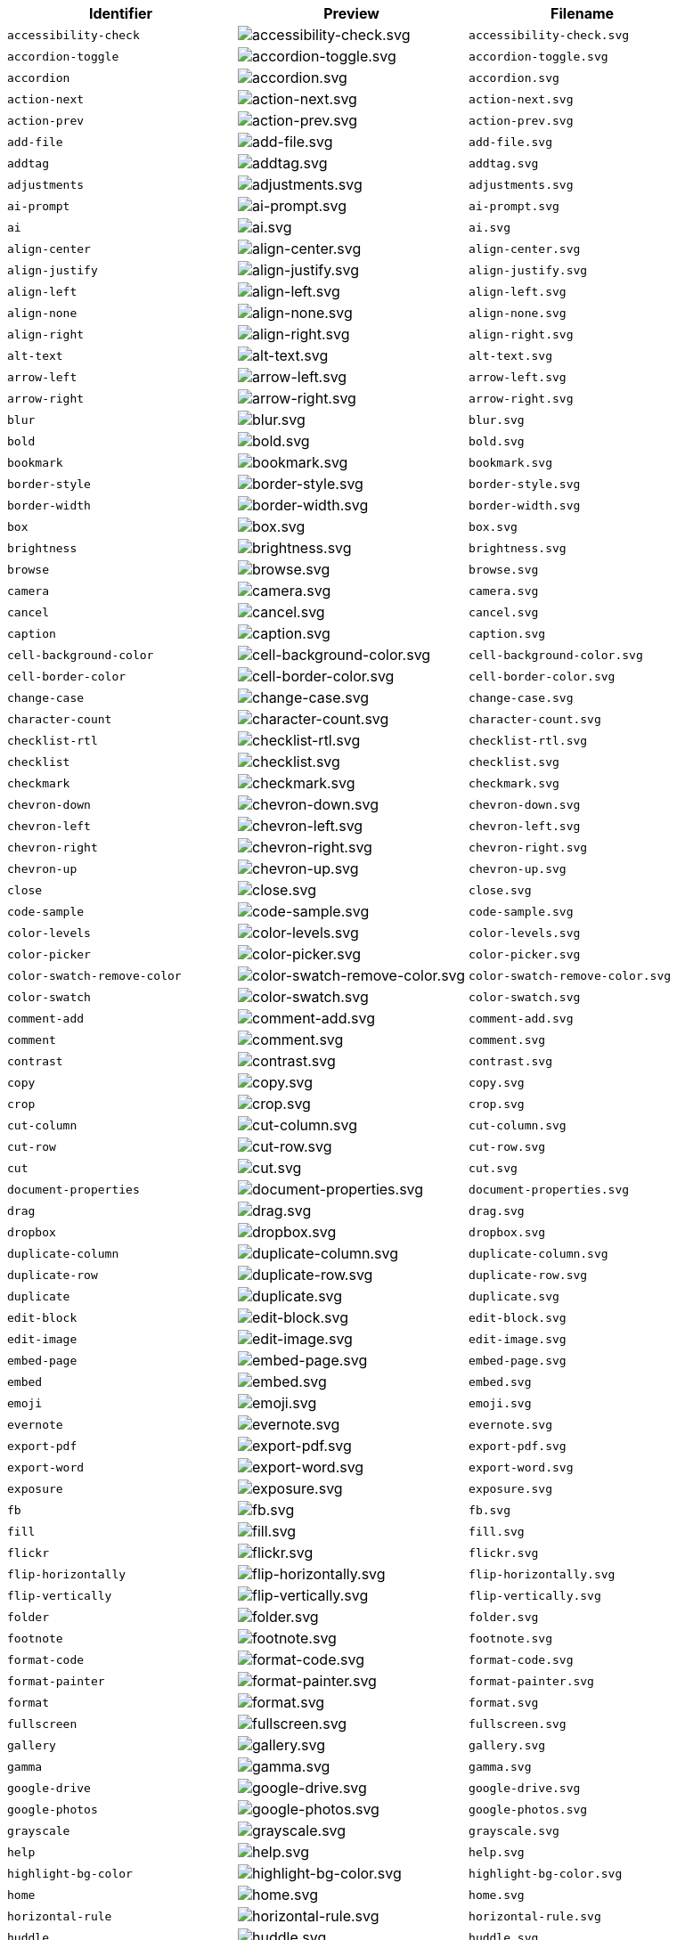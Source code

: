 [cols="^,^,^",options="header"]
|===
|Identifier |Preview |Filename
| `+accessibility-check+` | image:icons/accessibility-check.svg[accessibility-check.svg] | `+accessibility-check.svg+`
| `+accordion-toggle+` | image:icons/accordion-toggle.svg[accordion-toggle.svg] | `+accordion-toggle.svg+`
| `+accordion+` | image:icons/accordion.svg[accordion.svg] | `+accordion.svg+`
| `+action-next+` | image:icons/action-next.svg[action-next.svg] | `+action-next.svg+`
| `+action-prev+` | image:icons/action-prev.svg[action-prev.svg] | `+action-prev.svg+`
| `+add-file+` | image:icons/add-file.svg[add-file.svg] | `+add-file.svg+`
| `+addtag+` | image:icons/addtag.svg[addtag.svg] | `+addtag.svg+`
| `+adjustments+` | image:icons/adjustments.svg[adjustments.svg] | `+adjustments.svg+`
| `+ai-prompt+` | image:icons/ai-prompt.svg[ai-prompt.svg] | `+ai-prompt.svg+`
| `+ai+` | image:icons/ai.svg[ai.svg] | `+ai.svg+`
| `+align-center+` | image:icons/align-center.svg[align-center.svg] | `+align-center.svg+`
| `+align-justify+` | image:icons/align-justify.svg[align-justify.svg] | `+align-justify.svg+`
| `+align-left+` | image:icons/align-left.svg[align-left.svg] | `+align-left.svg+`
| `+align-none+` | image:icons/align-none.svg[align-none.svg] | `+align-none.svg+`
| `+align-right+` | image:icons/align-right.svg[align-right.svg] | `+align-right.svg+`
| `+alt-text+` | image:icons/alt-text.svg[alt-text.svg] | `+alt-text.svg+`
| `+arrow-left+` | image:icons/arrow-left.svg[arrow-left.svg] | `+arrow-left.svg+`
| `+arrow-right+` | image:icons/arrow-right.svg[arrow-right.svg] | `+arrow-right.svg+`
| `+blur+` | image:icons/blur.svg[blur.svg] | `+blur.svg+`
| `+bold+` | image:icons/bold.svg[bold.svg] | `+bold.svg+`
| `+bookmark+` | image:icons/bookmark.svg[bookmark.svg] | `+bookmark.svg+`
| `+border-style+` | image:icons/border-style.svg[border-style.svg] | `+border-style.svg+`
| `+border-width+` | image:icons/border-width.svg[border-width.svg] | `+border-width.svg+`
| `+box+` | image:icons/box.svg[box.svg] | `+box.svg+`
| `+brightness+` | image:icons/brightness.svg[brightness.svg] | `+brightness.svg+`
| `+browse+` | image:icons/browse.svg[browse.svg] | `+browse.svg+`
| `+camera+` | image:icons/camera.svg[camera.svg] | `+camera.svg+`
| `+cancel+` | image:icons/cancel.svg[cancel.svg] | `+cancel.svg+`
| `+caption+` | image:icons/caption.svg[caption.svg] | `+caption.svg+`
| `+cell-background-color+` | image:icons/cell-background-color.svg[cell-background-color.svg] | `+cell-background-color.svg+`
| `+cell-border-color+` | image:icons/cell-border-color.svg[cell-border-color.svg] | `+cell-border-color.svg+`
| `+change-case+` | image:icons/change-case.svg[change-case.svg] | `+change-case.svg+`
| `+character-count+` | image:icons/character-count.svg[character-count.svg] | `+character-count.svg+`
| `+checklist-rtl+` | image:icons/checklist-rtl.svg[checklist-rtl.svg] | `+checklist-rtl.svg+`
| `+checklist+` | image:icons/checklist.svg[checklist.svg] | `+checklist.svg+`
| `+checkmark+` | image:icons/checkmark.svg[checkmark.svg] | `+checkmark.svg+`
| `+chevron-down+` | image:icons/chevron-down.svg[chevron-down.svg] | `+chevron-down.svg+`
| `+chevron-left+` | image:icons/chevron-left.svg[chevron-left.svg] | `+chevron-left.svg+`
| `+chevron-right+` | image:icons/chevron-right.svg[chevron-right.svg] | `+chevron-right.svg+`
| `+chevron-up+` | image:icons/chevron-up.svg[chevron-up.svg] | `+chevron-up.svg+`
| `+close+` | image:icons/close.svg[close.svg] | `+close.svg+`
| `+code-sample+` | image:icons/code-sample.svg[code-sample.svg] | `+code-sample.svg+`
| `+color-levels+` | image:icons/color-levels.svg[color-levels.svg] | `+color-levels.svg+`
| `+color-picker+` | image:icons/color-picker.svg[color-picker.svg] | `+color-picker.svg+`
| `+color-swatch-remove-color+` | image:icons/color-swatch-remove-color.svg[color-swatch-remove-color.svg] | `+color-swatch-remove-color.svg+`
| `+color-swatch+` | image:icons/color-swatch.svg[color-swatch.svg] | `+color-swatch.svg+`
| `+comment-add+` | image:icons/comment-add.svg[comment-add.svg] | `+comment-add.svg+`
| `+comment+` | image:icons/comment.svg[comment.svg] | `+comment.svg+`
| `+contrast+` | image:icons/contrast.svg[contrast.svg] | `+contrast.svg+`
| `+copy+` | image:icons/copy.svg[copy.svg] | `+copy.svg+`
| `+crop+` | image:icons/crop.svg[crop.svg] | `+crop.svg+`
| `+cut-column+` | image:icons/cut-column.svg[cut-column.svg] | `+cut-column.svg+`
| `+cut-row+` | image:icons/cut-row.svg[cut-row.svg] | `+cut-row.svg+`
| `+cut+` | image:icons/cut.svg[cut.svg] | `+cut.svg+`
| `+document-properties+` | image:icons/document-properties.svg[document-properties.svg] | `+document-properties.svg+`
| `+drag+` | image:icons/drag.svg[drag.svg] | `+drag.svg+`
| `+dropbox+` | image:icons/dropbox.svg[dropbox.svg] | `+dropbox.svg+`
| `+duplicate-column+` | image:icons/duplicate-column.svg[duplicate-column.svg] | `+duplicate-column.svg+`
| `+duplicate-row+` | image:icons/duplicate-row.svg[duplicate-row.svg] | `+duplicate-row.svg+`
| `+duplicate+` | image:icons/duplicate.svg[duplicate.svg] | `+duplicate.svg+`
| `+edit-block+` | image:icons/edit-block.svg[edit-block.svg] | `+edit-block.svg+`
| `+edit-image+` | image:icons/edit-image.svg[edit-image.svg] | `+edit-image.svg+`
| `+embed-page+` | image:icons/embed-page.svg[embed-page.svg] | `+embed-page.svg+`
| `+embed+` | image:icons/embed.svg[embed.svg] | `+embed.svg+`
| `+emoji+` | image:icons/emoji.svg[emoji.svg] | `+emoji.svg+`
| `+evernote+` | image:icons/evernote.svg[evernote.svg] | `+evernote.svg+`
| `+export-pdf+` | image:icons/export-pdf.svg[export-pdf.svg] | `+export-pdf.svg+`
| `+export-word+` | image:icons/export-word.svg[export-word.svg] | `+export-word.svg+`
| `+exposure+` | image:icons/exposure.svg[exposure.svg] | `+exposure.svg+`
| `+fb+` | image:icons/fb.svg[fb.svg] | `+fb.svg+`
| `+fill+` | image:icons/fill.svg[fill.svg] | `+fill.svg+`
| `+flickr+` | image:icons/flickr.svg[flickr.svg] | `+flickr.svg+`
| `+flip-horizontally+` | image:icons/flip-horizontally.svg[flip-horizontally.svg] | `+flip-horizontally.svg+`
| `+flip-vertically+` | image:icons/flip-vertically.svg[flip-vertically.svg] | `+flip-vertically.svg+`
| `+folder+` | image:icons/folder.svg[folder.svg] | `+folder.svg+`
| `+footnote+` | image:icons/footnote.svg[footnote.svg] | `+footnote.svg+`
| `+format-code+` | image:icons/format-code.svg[format-code.svg] | `+format-code.svg+`
| `+format-painter+` | image:icons/format-painter.svg[format-painter.svg] | `+format-painter.svg+`
| `+format+` | image:icons/format.svg[format.svg] | `+format.svg+`
| `+fullscreen+` | image:icons/fullscreen.svg[fullscreen.svg] | `+fullscreen.svg+`
| `+gallery+` | image:icons/gallery.svg[gallery.svg] | `+gallery.svg+`
| `+gamma+` | image:icons/gamma.svg[gamma.svg] | `+gamma.svg+`
| `+google-drive+` | image:icons/google-drive.svg[google-drive.svg] | `+google-drive.svg+`
| `+google-photos+` | image:icons/google-photos.svg[google-photos.svg] | `+google-photos.svg+`
| `+grayscale+` | image:icons/grayscale.svg[grayscale.svg] | `+grayscale.svg+`
| `+help+` | image:icons/help.svg[help.svg] | `+help.svg+`
| `+highlight-bg-color+` | image:icons/highlight-bg-color.svg[highlight-bg-color.svg] | `+highlight-bg-color.svg+`
| `+home+` | image:icons/home.svg[home.svg] | `+home.svg+`
| `+horizontal-rule+` | image:icons/horizontal-rule.svg[horizontal-rule.svg] | `+horizontal-rule.svg+`
| `+huddle+` | image:icons/huddle.svg[huddle.svg] | `+huddle.svg+`
| `+image-decorative+` | image:icons/image-decorative.svg[image-decorative.svg] | `+image-decorative.svg+`
| `+image-enhancements+` | image:icons/image-enhancements.svg[image-enhancements.svg] | `+image-enhancements.svg+`
| `+image-options+` | image:icons/image-options.svg[image-options.svg] | `+image-options.svg+`
| `+image+` | image:icons/image.svg[image.svg] | `+image.svg+`
| `+import-word+` | image:icons/import-word.svg[import-word.svg] | `+import-word.svg+`
| `+indent+` | image:icons/indent.svg[indent.svg] | `+indent.svg+`
| `+info+` | image:icons/info.svg[info.svg] | `+info.svg+`
| `+insert-character+` | image:icons/insert-character.svg[insert-character.svg] | `+insert-character.svg+`
| `+insert-time+` | image:icons/insert-time.svg[insert-time.svg] | `+insert-time.svg+`
| `+instagram+` | image:icons/instagram.svg[instagram.svg] | `+instagram.svg+`
| `+invert+` | image:icons/invert.svg[invert.svg] | `+invert.svg+`
| `+italic+` | image:icons/italic.svg[italic.svg] | `+italic.svg+`
| `+language+` | image:icons/language.svg[language.svg] | `+language.svg+`
| `+line-height+` | image:icons/line-height.svg[line-height.svg] | `+line-height.svg+`
| `+line+` | image:icons/line.svg[line.svg] | `+line.svg+`
| `+link+` | image:icons/link.svg[link.svg] | `+link.svg+`
| `+list-bull-circle+` | image:icons/list-bull-circle.svg[list-bull-circle.svg] | `+list-bull-circle.svg+`
| `+list-bull-default+` | image:icons/list-bull-default.svg[list-bull-default.svg] | `+list-bull-default.svg+`
| `+list-bull-square+` | image:icons/list-bull-square.svg[list-bull-square.svg] | `+list-bull-square.svg+`
| `+list-num-default-rtl+` | image:icons/list-num-default-rtl.svg[list-num-default-rtl.svg] | `+list-num-default-rtl.svg+`
| `+list-num-default+` | image:icons/list-num-default.svg[list-num-default.svg] | `+list-num-default.svg+`
| `+list-num-lower-alpha-rtl+` | image:icons/list-num-lower-alpha-rtl.svg[list-num-lower-alpha-rtl.svg] | `+list-num-lower-alpha-rtl.svg+`
| `+list-num-lower-alpha+` | image:icons/list-num-lower-alpha.svg[list-num-lower-alpha.svg] | `+list-num-lower-alpha.svg+`
| `+list-num-lower-greek-rtl+` | image:icons/list-num-lower-greek-rtl.svg[list-num-lower-greek-rtl.svg] | `+list-num-lower-greek-rtl.svg+`
| `+list-num-lower-greek+` | image:icons/list-num-lower-greek.svg[list-num-lower-greek.svg] | `+list-num-lower-greek.svg+`
| `+list-num-lower-roman-rtl+` | image:icons/list-num-lower-roman-rtl.svg[list-num-lower-roman-rtl.svg] | `+list-num-lower-roman-rtl.svg+`
| `+list-num-lower-roman+` | image:icons/list-num-lower-roman.svg[list-num-lower-roman.svg] | `+list-num-lower-roman.svg+`
| `+list-num-upper-alpha-rtl+` | image:icons/list-num-upper-alpha-rtl.svg[list-num-upper-alpha-rtl.svg] | `+list-num-upper-alpha-rtl.svg+`
| `+list-num-upper-alpha+` | image:icons/list-num-upper-alpha.svg[list-num-upper-alpha.svg] | `+list-num-upper-alpha.svg+`
| `+list-num-upper-roman-rtl+` | image:icons/list-num-upper-roman-rtl.svg[list-num-upper-roman-rtl.svg] | `+list-num-upper-roman-rtl.svg+`
| `+list-num-upper-roman+` | image:icons/list-num-upper-roman.svg[list-num-upper-roman.svg] | `+list-num-upper-roman.svg+`
| `+lock+` | image:icons/lock.svg[lock.svg] | `+lock.svg+`
| `+ltr+` | image:icons/ltr.svg[ltr.svg] | `+ltr.svg+`
| `+math+` | image:icons/math-equation.svg[math-equation.svg] | `+math-equation.svg+`
| `+minus+` | image:icons/minus.svg[minus.svg] | `+minus.svg+`
| `+more-drawer+` | image:icons/more-drawer.svg[more-drawer.svg] | `+more-drawer.svg+`
| `+new-document+` | image:icons/new-document.svg[new-document.svg] | `+new-document.svg+`
| `+new-tab+` | image:icons/new-tab.svg[new-tab.svg] | `+new-tab.svg+`
| `+non-breaking+` | image:icons/non-breaking.svg[non-breaking.svg] | `+non-breaking.svg+`
| `+notice+` | image:icons/notice.svg[notice.svg] | `+notice.svg+`
| `+onedrive+` | image:icons/onedrive.svg[onedrive.svg] | `+onedrive.svg+`
| `+ordered-list-rtl+` | image:icons/ordered-list-rtl.svg[ordered-list-rtl.svg] | `+ordered-list-rtl.svg+`
| `+ordered-list+` | image:icons/ordered-list.svg[ordered-list.svg] | `+ordered-list.svg+`
| `+orientation+` | image:icons/orientation.svg[orientation.svg] | `+orientation.svg+`
| `+outdent+` | image:icons/outdent.svg[outdent.svg] | `+outdent.svg+`
| `+page-break+` | image:icons/page-break.svg[page-break.svg] | `+page-break.svg+`
| `+paragraph+` | image:icons/paragraph.svg[paragraph.svg] | `+paragraph.svg+`
| `+paste-column-after+` | image:icons/paste-column-after.svg[paste-column-after.svg] | `+paste-column-after.svg+`
| `+paste-column-before+` | image:icons/paste-column-before.svg[paste-column-before.svg] | `+paste-column-before.svg+`
| `+paste-row-after+` | image:icons/paste-row-after.svg[paste-row-after.svg] | `+paste-row-after.svg+`
| `+paste-row-before+` | image:icons/paste-row-before.svg[paste-row-before.svg] | `+paste-row-before.svg+`
| `+paste-text+` | image:icons/paste-text.svg[paste-text.svg] | `+paste-text.svg+`
| `+paste+` | image:icons/paste.svg[paste.svg] | `+paste.svg+`
| `+permanent-pen+` | image:icons/permanent-pen.svg[permanent-pen.svg] | `+permanent-pen.svg+`
| `+plus+` | image:icons/plus.svg[plus.svg] | `+plus.svg+`
| `+preferences+` | image:icons/preferences.svg[preferences.svg] | `+preferences.svg+`
| `+preview+` | image:icons/preview.svg[preview.svg] | `+preview.svg+`
| `+print+` | image:icons/print.svg[print.svg] | `+print.svg+`
| `+quote+` | image:icons/quote.svg[quote.svg] | `+quote.svg+`
| `+redo+` | image:icons/redo.svg[redo.svg] | `+redo.svg+`
| `+reload+` | image:icons/reload.svg[reload.svg] | `+reload.svg+`
| `+remove-formatting+` | image:icons/remove-formatting.svg[remove-formatting.svg] | `+remove-formatting.svg+`
| `+remove+` | image:icons/remove.svg[remove.svg] | `+remove.svg+`
| `+resize-handle+` | image:icons/resize-handle.svg[resize-handle.svg] | `+resize-handle.svg+`
| `+resize+` | image:icons/resize.svg[resize.svg] | `+resize.svg+`
| `+restore-draft+` | image:icons/restore-draft.svg[restore-draft.svg] | `+restore-draft.svg+`
| `+revert-changes+` | image:icons/revert-changes.svg[revert-changes.svg] | `+revert-changes.svg+`
| `+revision-history+` | image:icons/revision-history.svg[revision-history.svg] | `+revision-history.svg+`
| `+rotate-left+` | image:icons/rotate-left.svg[rotate-left.svg] | `+rotate-left.svg+`
| `+rotate-right+` | image:icons/rotate-right.svg[rotate-right.svg] | `+rotate-right.svg+`
| `+rtl+` | image:icons/rtl.svg[rtl.svg] | `+rtl.svg+`
| `+saturation+` | image:icons/saturation.svg[saturation.svg] | `+saturation.svg+`
| `+save+` | image:icons/save.svg[save.svg] | `+save.svg+`
| `+search+` | image:icons/search.svg[search.svg] | `+search.svg+`
| `+select-all+` | image:icons/select-all.svg[select-all.svg] | `+select-all.svg+`
| `+selected+` | image:icons/selected.svg[selected.svg] | `+selected.svg+`
| `+send+` | image:icons/send.svg[send.svg] | `+send.svg+`
| `+settings+` | image:icons/settings.svg[settings.svg] | `+settings.svg+`
| `+sharpen+` | image:icons/sharpen.svg[sharpen.svg] | `+sharpen.svg+`
| `+sourcecode+` | image:icons/sourcecode.svg[sourcecode.svg] | `+sourcecode.svg+`
| `+spell-check+` | image:icons/spell-check.svg[spell-check.svg] | `+spell-check.svg+`
| `+strike-through+` | image:icons/strike-through.svg[strike-through.svg] | `+strike-through.svg+`
| `+subscript+` | image:icons/subscript.svg[subscript.svg] | `+subscript.svg+`
| `+superscript+` | image:icons/superscript.svg[superscript.svg] | `+superscript.svg+`
| `+table-caption+` | image:icons/table-caption.svg[table-caption.svg] | `+table-caption.svg+`
| `+table-cell-classes+` | image:icons/table-cell-classes.svg[table-cell-classes.svg] | `+table-cell-classes.svg+`
| `+table-cell-properties+` | image:icons/table-cell-properties.svg[table-cell-properties.svg] | `+table-cell-properties.svg+`
| `+table-cell-select-all+` | image:icons/table-cell-select-all.svg[table-cell-select-all.svg] | `+table-cell-select-all.svg+`
| `+table-cell-select-inner+` | image:icons/table-cell-select-inner.svg[table-cell-select-inner.svg] | `+table-cell-select-inner.svg+`
| `+table-classes+` | image:icons/table-classes.svg[table-classes.svg] | `+table-classes.svg+`
| `+table-delete-column+` | image:icons/table-delete-column.svg[table-delete-column.svg] | `+table-delete-column.svg+`
| `+table-delete-row+` | image:icons/table-delete-row.svg[table-delete-row.svg] | `+table-delete-row.svg+`
| `+table-delete-table+` | image:icons/table-delete-table.svg[table-delete-table.svg] | `+table-delete-table.svg+`
| `+table-insert-column-after+` | image:icons/table-insert-column-after.svg[table-insert-column-after.svg] | `+table-insert-column-after.svg+`
| `+table-insert-column-before+` | image:icons/table-insert-column-before.svg[table-insert-column-before.svg] | `+table-insert-column-before.svg+`
| `+table-insert-row-above+` | image:icons/table-insert-row-above.svg[table-insert-row-above.svg] | `+table-insert-row-above.svg+`
| `+table-insert-row-after+` | image:icons/table-insert-row-after.svg[table-insert-row-after.svg] | `+table-insert-row-after.svg+`
| `+table-left-header+` | image:icons/table-left-header.svg[table-left-header.svg] | `+table-left-header.svg+`
| `+table-merge-cells+` | image:icons/table-merge-cells.svg[table-merge-cells.svg] | `+table-merge-cells.svg+`
| `+table-row-numbering-rtl+` | image:icons/table-row-numbering-rtl.svg[table-row-numbering-rtl.svg] | `+table-row-numbering-rtl.svg+`
| `+table-row-numbering+` | image:icons/table-row-numbering.svg[table-row-numbering.svg] | `+table-row-numbering.svg+`
| `+table-row-properties+` | image:icons/table-row-properties.svg[table-row-properties.svg] | `+table-row-properties.svg+`
| `+table-split-cells+` | image:icons/table-split-cells.svg[table-split-cells.svg] | `+table-split-cells.svg+`
| `+table-top-header+` | image:icons/table-top-header.svg[table-top-header.svg] | `+table-top-header.svg+`
| `+table+` | image:icons/table.svg[table.svg] | `+table.svg+`
| `+template-add+` | image:icons/template-add.svg[template-add.svg] | `+template-add.svg+`
| `+template+` | image:icons/template.svg[template.svg] | `+template.svg+`
| `+temporary-placeholder+` | image:icons/temporary-placeholder.svg[temporary-placeholder.svg] | `+temporary-placeholder.svg+`
| `+text-color+` | image:icons/text-color.svg[text-color.svg] | `+text-color.svg+`
| `+text-size-decrease+` | image:icons/text-size-decrease.svg[text-size-decrease.svg] | `+text-size-decrease.svg+`
| `+text-size-increase+` | image:icons/text-size-increase.svg[text-size-increase.svg] | `+text-size-increase.svg+`
| `+toc+` | image:icons/toc.svg[toc.svg] | `+toc.svg+`
| `+transform-image+` | image:icons/transform-image.svg[transform-image.svg] | `+transform-image.svg+`
| `+translate+` | image:icons/translate.svg[translate.svg] | `+translate.svg+`
| `+typography+` | image:icons/typography.svg[typography.svg] | `+typography.svg+`
| `+underline+` | image:icons/underline.svg[underline.svg] | `+underline.svg+`
| `+undo+` | image:icons/undo.svg[undo.svg] | `+undo.svg+`
| `+unlink+` | image:icons/unlink.svg[unlink.svg] | `+unlink.svg+`
| `+unlock+` | image:icons/unlock.svg[unlock.svg] | `+unlock.svg+`
| `+unordered-list+` | image:icons/unordered-list.svg[unordered-list.svg] | `+unordered-list.svg+`
| `+unselected+` | image:icons/unselected.svg[unselected.svg] | `+unselected.svg+`
| `+upload+` | image:icons/upload.svg[upload.svg] | `+upload.svg+`
| `+user+` | image:icons/user.svg[user.svg] | `+user.svg+`
| `+vertical-align+` | image:icons/vertical-align.svg[vertical-align.svg] | `+vertical-align.svg+`
| `+vibrance+` | image:icons/vibrance.svg[vibrance.svg] | `+vibrance.svg+`
| `+visualblocks+` | image:icons/visualblocks.svg[visualblocks.svg] | `+visualblocks.svg+`
| `+visualchars+` | image:icons/visualchars.svg[visualchars.svg] | `+visualchars.svg+`
| `+vk+` | image:icons/vk.svg[vk.svg] | `+vk.svg+`
| `+warmth+` | image:icons/warmth.svg[warmth.svg] | `+warmth.svg+`
| `+warning+` | image:icons/warning.svg[warning.svg] | `+warning.svg+`
| `+zoom-in+` | image:icons/zoom-in.svg[zoom-in.svg] | `+zoom-in.svg+`
| `+zoom-out+` | image:icons/zoom-out.svg[zoom-out.svg] | `+zoom-out.svg+`
|===